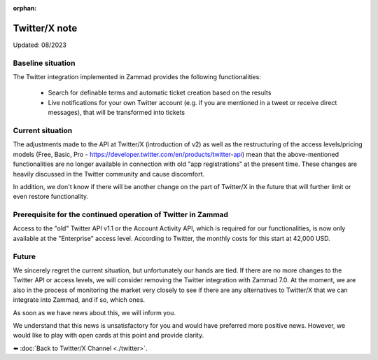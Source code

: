 :orphan:

Twitter/X note
==============
Updated: 08/2023

Baseline situation
******************

The Twitter integration implemented in Zammad provides the following
functionalities:

   * Search for definable terms and automatic ticket creation based on the 
     results
   * Live notifications for your own Twitter account (e.g. if you are mentioned
     in a tweet or receive direct messages), that will be transformed into tickets

Current situation
*****************

The adjustments made to the API at Twitter/X (introduction of v2) as well as the
restructuring of the access levels/pricing models (Free, Basic,
Pro - https://developer.twitter.com/en/products/twitter-api) mean that the
above-mentioned functionalities are no longer available in connection with old
"app registrations" at the present time. These changes are heavily discussed
in the Twitter community and cause discomfort.

In addition, we don't know if there will be another change on the part of
Twitter/X in the future that will further limit or even restore functionality.

Prerequisite for the continued operation of Twitter in Zammad
*************************************************************

Access to the "old" Twitter API v1.1 or the Account Activity API, which is
required for our functionalities, is now only available at the "Enterprise"
access level. According to Twitter, the monthly costs for this start at
42,000 USD.

Future
******

We sincerely regret the current situation, but unfortunately our hands are
tied. If there are no more changes to the Twitter API or access levels, we will
consider removing the Twitter integration with Zammad 7.0.
At the moment, we are also in the process of monitoring the market very closely
to see if there are any alternatives to Twitter/X that we can integrate into
Zammad, and if so, which ones.

As soon as we have news about this, we will inform you.

We understand that this news is unsatisfactory for you and would have preferred
more positive news. However, we would like to play with open cards at this
point and provide clarity.

⬅️ :doc:`Back to Twitter/X Channel <./twitter>`.

